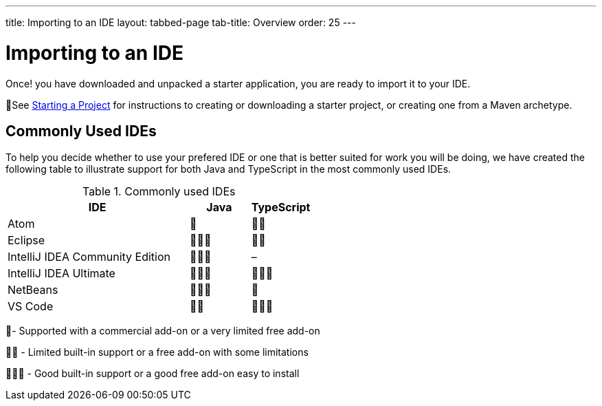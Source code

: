 ---
title: Importing to an IDE
layout: tabbed-page
tab-title: Overview
order: 25
---

= Importing to an IDE

[.lead]
Once! you have downloaded and unpacked a starter application, you are ready to import it to your IDE.


🌟See <<{articles}/guide/start#, Starting a Project>> for instructions to creating or downloading a starter project, or creating one from a Maven archetype.

== Commonly Used IDEs
To help you decide whether to use your prefered IDE or one that is better suited for work you will be doing, we have created the following table to illustrate support for both Java and TypeScript in the most commonly used IDEs. 

.Commonly used IDEs
[%header, cols="3,1,1"]
|====
| IDE | Java  | TypeScript 
| Atom | 🌟 | 🌟🌟 
| Eclipse | 🌟🌟🌟 | 🌟🌟 
| IntelliJ IDEA Community Edition| 🌟🌟🌟 | –
| IntelliJ IDEA Ultimate| 🌟🌟🌟 | 🌟🌟🌟
| NetBeans | 🌟🌟🌟 | 🌟 
| VS Code | 🌟🌟 | 🌟🌟🌟 
|====
🌟- Supported with a commercial add-on or a very limited free add-on

🌟🌟 - Limited built-in support or a free add-on with some limitations

🌟🌟🌟 - Good built-in support or a good free add-on easy to install
